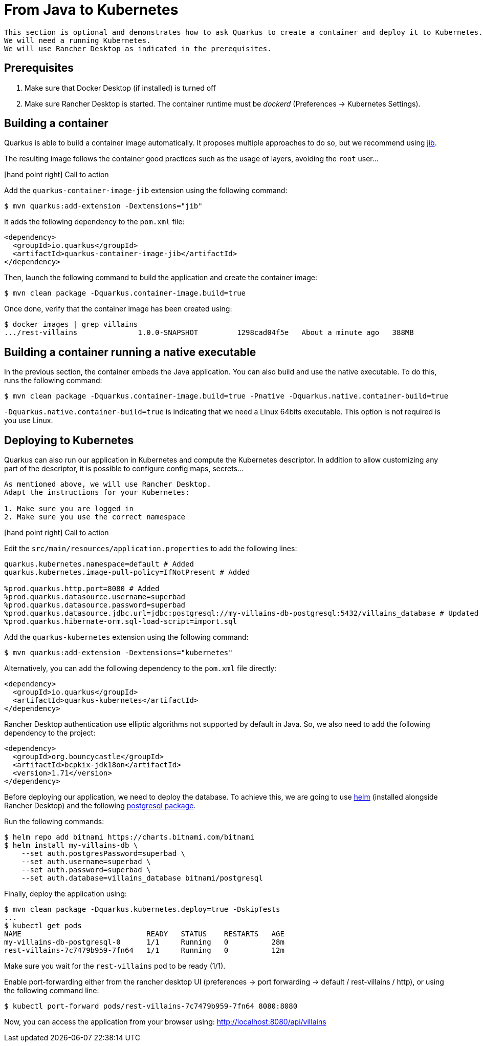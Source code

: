 [[quarkus-kubernetes]]
= From Java to Kubernetes

[NOTE]
----
This section is optional and demonstrates how to ask Quarkus to create a container and deploy it to Kubernetes.
We will need a running Kubernetes.
We will use Rancher Desktop as indicated in the prerequisites.
----

== Prerequisites

1. Make sure that Docker Desktop (if installed) is turned off
2. Make sure Rancher Desktop is started. The container runtime must be _dockerd_ (Preferences -> Kubernetes Settings).

== Building a container

Quarkus is able to build a container image automatically.
It proposes multiple approaches to do so, but we recommend using https://github.com/GoogleContainerTools/jib[jib].

The resulting image follows the container good practices such as the usage of layers, avoiding the `root` user...

icon:hand-point-right[role="red", size=2x] [red big]#Call to action#

Add the `quarkus-container-image-jib` extension using the following command:

[source, shell]
----
$ mvn quarkus:add-extension -Dextensions="jib"
----

It adds the following dependency to the `pom.xml` file:

[source, xml]
----
<dependency>
  <groupId>io.quarkus</groupId>
  <artifactId>quarkus-container-image-jib</artifactId>
</dependency>
----

Then, launch the following command to build the application and create the container image:

[source, shell]
----
$ mvn clean package -Dquarkus.container-image.build=true
----

Once done, verify that the container image has been created using:

[source, shell]
----
$ docker images | grep villains
.../rest-villains              1.0.0-SNAPSHOT         1298cad04f5e   About a minute ago   388MB
----

== Building a container running a native executable

In the previous section, the container embeds the Java application.
You can also build and use the native executable.
To do this, runs the following command:

[source, shell]
----
$ mvn clean package -Dquarkus.container-image.build=true -Pnative -Dquarkus.native.container-build=true
----

`-Dquarkus.native.container-build=true` is indicating that we need a Linux 64bits executable.
This option is not required is you use Linux.


== Deploying to Kubernetes

Quarkus can also run our application in Kubernetes and compute the Kubernetes descriptor.
In addition to allow customizing any part of the descriptor, it is possible to configure config maps, secrets...

[IMPORTANT]
----
As mentioned above, we will use Rancher Desktop.
Adapt the instructions for your Kubernetes:

1. Make sure you are logged in
2. Make sure you use the correct namespace
----

icon:hand-point-right[role="red", size=2x] [red big]#Call to action#

Edit the `src/main/resources/application.properties` to add the following lines:

[source, properties]
----
quarkus.kubernetes.namespace=default # Added
quarkus.kubernetes.image-pull-policy=IfNotPresent # Added

%prod.quarkus.http.port=8080 # Added
%prod.quarkus.datasource.username=superbad
%prod.quarkus.datasource.password=superbad
%prod.quarkus.datasource.jdbc.url=jdbc:postgresql://my-villains-db-postgresql:5432/villains_database # Updated
%prod.quarkus.hibernate-orm.sql-load-script=import.sql
----

Add the `quarkus-kubernetes` extension using the following command:

[source, shell]
----
$ mvn quarkus:add-extension -Dextensions="kubernetes"
----

Alternatively, you can add the following dependency to the `pom.xml` file directly:

[source, xml]
----
<dependency>
  <groupId>io.quarkus</groupId>
  <artifactId>quarkus-kubernetes</artifactId>
</dependency>
----

Rancher Desktop authentication use elliptic algorithms not supported by default in Java.
So, we also need to add the following dependency to the project:

[source, xml]
----
<dependency>
  <groupId>org.bouncycastle</groupId>
  <artifactId>bcpkix-jdk18on</artifactId>
  <version>1.71</version>
</dependency>
----

Before deploying our application, we need to deploy the database.
To achieve this, we are going to use https://helm.sh/[helm] (installed alongside Rancher Desktop) and the following https://artifacthub.io/packages/helm/bitnami/postgresql[postgresql package].

Run the following commands:
[source, shell]
----
$ helm repo add bitnami https://charts.bitnami.com/bitnami
$ helm install my-villains-db \
    --set auth.postgresPassword=superbad \
    --set auth.username=superbad \
    --set auth.password=superbad \
    --set auth.database=villains_database bitnami/postgresql
----

Finally, deploy the application using:

[source, shell]
----
$ mvn clean package -Dquarkus.kubernetes.deploy=true -DskipTests
...
$ kubectl get pods
NAME                             READY   STATUS    RESTARTS   AGE
my-villains-db-postgresql-0      1/1     Running   0          28m
rest-villains-7c7479b959-7fn64   1/1     Running   0          12m
----

Make sure you wait for the `rest-villains` pod to be ready (1/1).

Enable port-forwarding either from the rancher desktop UI (preferences -> port forwarding -> default / rest-villains / http), or using the following command line:

[source, shell]
----
$ kubectl port-forward pods/rest-villains-7c7479b959-7fn64 8080:8080
----

Now, you can access the application from your browser using: http://localhost:8080/api/villains
